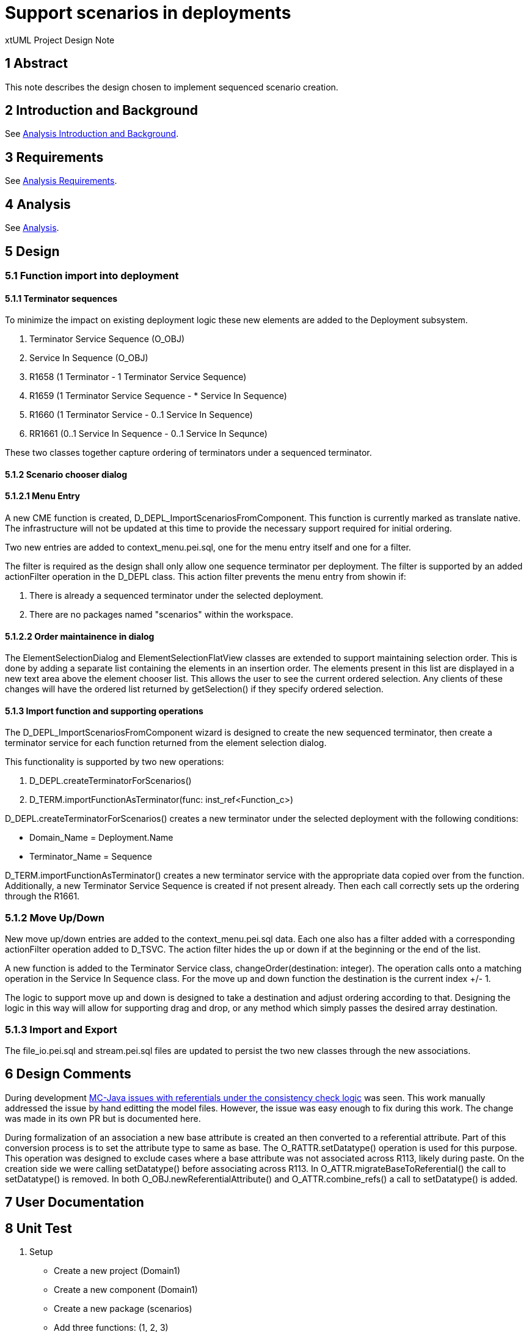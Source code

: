 = Support scenarios in deployments

xtUML Project Design Note

== 1 Abstract

This note describes the design chosen to implement sequenced scenario creation. 

== 2 Introduction and Background

See <<dr-2, Analysis Introduction and Background>>.

== 3 Requirements

See <<dr-2, Analysis Requirements>>.

== 4 Analysis

See <<dr-2, Analysis>>.


== 5 Design
=== 5.1 Function import into deployment

==== 5.1.1 Terminator sequences
To minimize the impact on existing deployment logic these new elements are added to the Deployment subsystem.

. Terminator Service Sequence (O_OBJ)
. Service In Sequence (O_OBJ)
. R1658 (1 Terminator - 1 Terminator Service Sequence)
. R1659 (1 Terminator Service Sequence - * Service In Sequence)
. R1660 (1 Terminator Service - 0..1 Service In Sequence)
. RR1661 (0..1 Service In Sequence - 0..1 Service In Sequnce)

These two classes together capture ordering of terminators under a sequenced terminator.

==== 5.1.2 Scenario chooser dialog

==== 5.1.2.1 Menu Entry
A new CME function is created, D_DEPL_ImportScenariosFromComponent.  This function is currently marked as translate native.  The infrastructure will not be updated at this time to provide the necessary support required for initial ordering.

Two new entries are added to context_menu.pei.sql, one for the menu entry itself and one for a filter.

The filter is required as the design shall only allow one sequence terminator per deployment.  The filter is supported by an added actionFilter operation in the D_DEPL class.  This action filter prevents the menu entry from showin if:

. There is already a sequenced terminator under the selected deployment.
. There are no packages named "scenarios" within the workspace. 

==== 5.1.2.2 Order maintainence in dialog
The ElementSelectionDialog and ElementSelectionFlatView classes are extended to support maintaining selection order.  This is done by adding a separate list containing the elements in an insertion order.  The elements present in this list are displayed in a new text area above the element chooser list.  This allows the user to see the current ordered selection.  Any clients of these changes will have the ordered list returned by getSelection() if they specify ordered selection.

==== 5.1.3 Import function and supporting operations
The D_DEPL_ImportScenariosFromComponent wizard is designed to create the new sequenced terminator, then create a terminator service for each function returned from the element selection dialog.

This functionality is supported by two new operations:

. D_DEPL.createTerminatorForScenarios()
. D_TERM.importFunctionAsTerminator(func: inst_ref<Function_c>)

D_DEPL.createTerminatorForScenarios() creates a new terminator under the selected deployment with the following conditions:

- Domain_Name = Deployment.Name
- Terminator_Name = Sequence

D_TERM.importFunctionAsTerminator() creates a new terminator service with the appropriate data copied over from the function.  Additionally, a new Terminator Service Sequence is created if not present already.  Then each call correctly sets up the ordering through the R1661.

=== 5.1.2 Move Up/Down
New move up/down entries are added to the context_menu.pei.sql data.  Each one also has a filter added with a corresponding actionFilter operation added to D_TSVC.  The action filter hides the up or down if at the beginning or the end of the list.

A new function is added to the Terminator Service class, changeOrder(destination: integer).  The operation calls onto a matching operation in the Service In Sequence class.  For the move up and down function the destination is the current index +/- 1.  

The logic to support move up and down is designed to take a destination and adjust ordering according to that.  Designing the logic in this way will allow for supporting drag and drop, or any method which simply passes the desired array destination.

=== 5.1.3 Import and Export
The file_io.pei.sql and stream.pei.sql files are updated to persist the two new classes through the new associations.

== 6 Design Comments

During development <<dr-3,MC-Java issues with referentials under the consistency check logic>> was seen.  This work manually addressed the issue by hand editting the model files.  However, the issue was easy enough to fix during this work.  The change was made in its own PR but is documented here.

During formalization of an association a new base attribute is created an then converted to a referential attribute.  Part of this conversion process is to set the attribute type to same as base.  The O_RATTR.setDatatype() operation is used for this purpose.  This operation was designed to exclude cases where a base attribute was not associated across R113, likely during paste.  On the creation side we were calling setDatatype() before associating across R113.  In O_ATTR.migrateBaseToReferential() the call to setDatatype() is removed.  In both O_OBJ.newReferentialAttribute() and O_ATTR.combine_refs() a call to setDatatype() is added.

== 7 User Documentation


== 8 Unit Test
. [[Setup]]Setup
- Create a new project (Domain1)
- Create a new component (Domain1)
- Create a new package (scenarios)
- Add three functions: (1, 2, 3)
- Create a new project (Domain2)
- Create a new component (Domain2)
- Create a new package (scenarios)
- Add three functions: (1, 2, 3)
- Create a new project (Deployment)
- Create a new deployment (Domain12)
. Scenario import, and initial ordering
- Right click Domain Deployment
* Import scenarios from component is present
- Click Import scenarios from component
* Chooser Dialog is shown
* Chooser Dialog lists functions from Domain1 and Domain2
- Holding add to selection modifier (command in OSX) Select in order: Domain1::1, Domain2::2, Domain1::3
* The order selected is shown in the top "Selected:" field
- Click OK
* The Deployment as a new Terminator added (Domain12::Sequence)
* The Terminator has the selected functions imported as services in the same order as selected in the dialog
- Double click a service
* The OAL from the function has been copied over
. Move up/Move Down
- Select the middle terminator service
- Right click
* The Move Up and Move Down menu items are present
- Right click the first terminator service
* The Move Up menu item is not present
* The Move Down menu item is present
- Right click the last terminator service
* The Move Up menu item is present
* The Move Down menu item is not present
- Right click the middle terminator service and select Move Up
* The terminator service is moved up by one
- Right click the middle terminator service and select Move Down
* The terminator service is moved down by one
- Right click the first terminator service and select Move Down
* The terminator service is moved down by one
- Right click the last terminator service and select Move Up
* The terminator service is moved up by one
. Import scenarios menu item
- In a workspace that contains a deployment, but no (scenarios) pacakges right click the deployment
* The Import scenarios from component menu item is not present
- In a workspace with the same configuration created in <<Setup, Setup>>, right click the deployment after importing scenarios.
* The Import scenarios from component menu item is not present

== 9 Document References

In this section, list all the documents that the reader may need to refer to.
Give the full path to reference a file.

. [[dr-1]] https://support.onefact.net/issues/11455[11455 - export deployment (build set)]
. [[dr-2]] https://github.com/travislondon/bridgepoint/blob/master/doc-bridgepoint/notes/11455_deployments/11455_deployments_scenarios.ant.adoc
. [[dr-3]] https://support.onefact.net/issues/9573[9573 - MC-Java issues with referentials under the consistency check logic]

---

This work is licensed under the Creative Commons CC0 License

---
